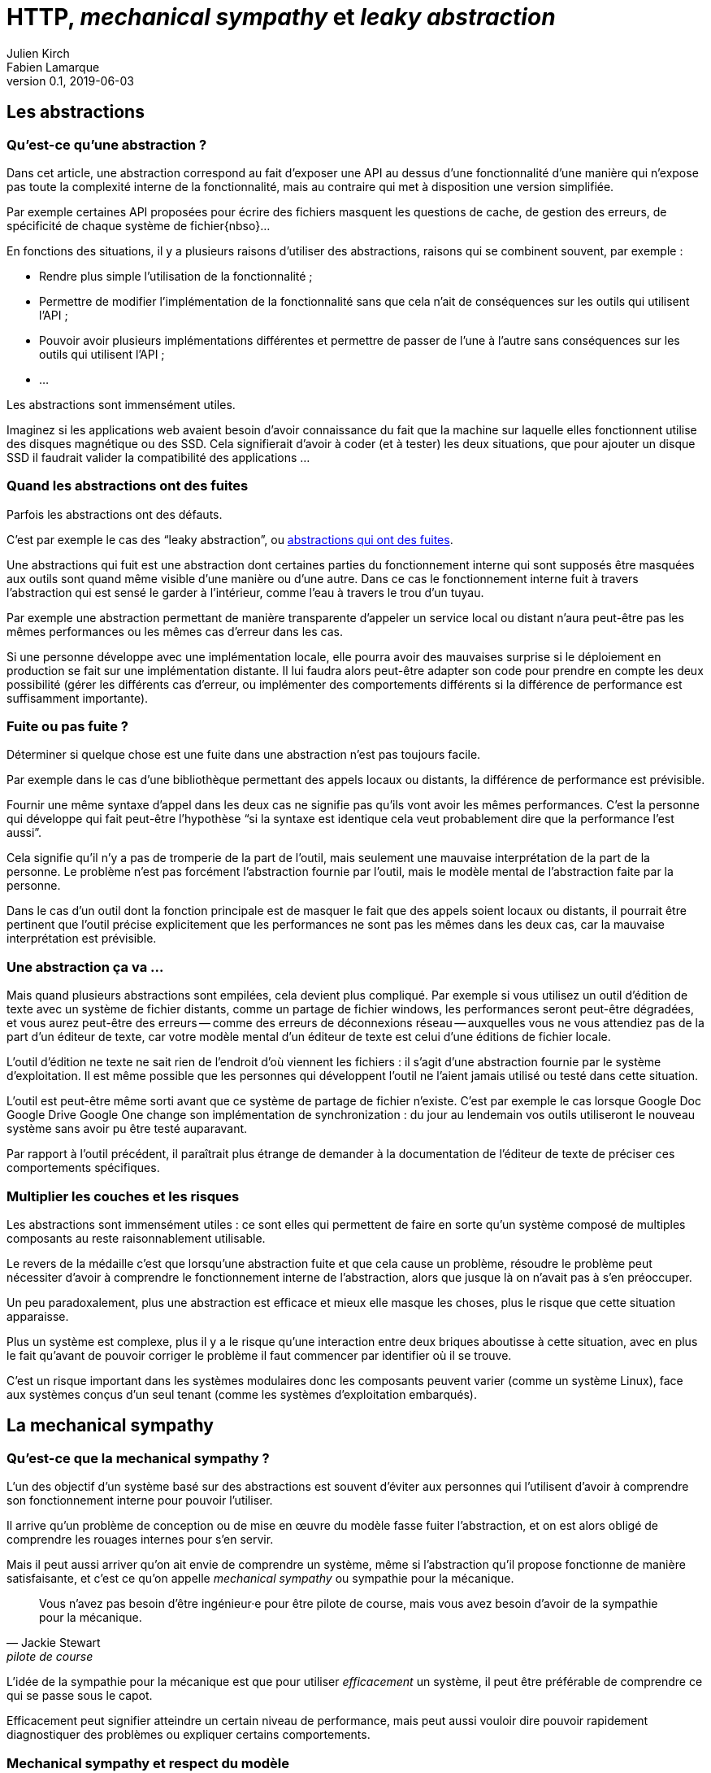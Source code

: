 = HTTP, _mechanical sympathy_ et _leaky abstraction_
Julien Kirch; Fabien Lamarque
v0.1, 2019-06-03
:article_lang: fr
:source-highlighter: pygments
:pygments-style: friendly

== Les abstractions

=== Qu'est-ce qu'une abstraction ?

Dans cet article, une abstraction correspond au fait d'exposer une API au dessus d'une fonctionnalité d'une manière qui n'expose pas toute la complexité interne de la fonctionnalité, mais au contraire qui met à disposition une version simplifiée.

Par exemple certaines API proposées pour écrire des fichiers masquent les questions de cache, de gestion des erreurs, de spécificité de chaque système de fichier{nbso}…

En fonctions des situations, il y a plusieurs raisons d'utiliser des abstractions, raisons qui se combinent souvent, par exemple :

* Rendre plus simple l'utilisation de la fonctionnalité ;
* Permettre de modifier l'implémentation de la fonctionnalité sans que cela n'ait de conséquences sur les outils qui utilisent l'API ;
* Pouvoir avoir plusieurs implémentations différentes et permettre de passer de l'une à l'autre sans conséquences sur les outils qui utilisent l'API ;
* …

Les abstractions sont immensément utiles.

Imaginez si les applications web avaient besoin d'avoir connaissance du fait que la machine sur laquelle elles fonctionnent utilise des disques magnétique ou des SSD.
Cela signifierait d'avoir à coder (et à tester) les deux situations, que pour ajouter un disque SSD il faudrait valider la compatibilité des applications …

=== Quand les abstractions ont des fuites

Parfois les abstractions ont des défauts.

C'est par exemple le cas des "`leaky abstraction`", ou link:https://www.joelonsoftware.com/2002/11/11/the-law-of-leaky-abstractions/[abstractions qui ont des fuites].

Une abstractions qui fuit est une abstraction dont certaines parties du fonctionnement interne qui sont supposés être masquées aux outils sont quand même visible d'une manière ou d'une autre.
Dans ce cas le fonctionnement interne fuit à travers l'abstraction qui est sensé le garder à l'intérieur, comme l'eau à travers le trou d'un tuyau.

Par exemple une abstraction permettant de manière transparente d'appeler un service local ou distant n'aura peut-être pas les mêmes performances ou les mêmes cas d'erreur dans les cas.

Si une personne développe avec une implémentation locale, elle pourra avoir des mauvaises surprise si le déploiement en production se fait sur une implémentation distante.
Il lui faudra alors peut-être adapter son code pour prendre en compte les deux possibilité (gérer les différents cas d'erreur, ou implémenter des comportements différents si la différence de performance est suffisamment importante).

=== Fuite ou pas fuite ?

Déterminer si quelque chose est une fuite dans une abstraction n'est pas toujours facile.

Par exemple dans le cas d'une bibliothèque permettant des appels locaux ou distants, la différence de performance est prévisible.

Fournir une même syntaxe d'appel dans les deux cas ne signifie pas qu'ils vont avoir les mêmes performances.
C'est la personne qui développe qui fait peut-être l'hypothèse "`si la syntaxe est identique cela veut probablement dire que la performance l'est aussi`".

Cela signifie qu'il n'y a pas de tromperie de la part de l'outil, mais seulement une mauvaise interprétation de la part de la personne.
Le problème n'est pas forcément l'abstraction fournie par l'outil, mais le modèle mental de l'abstraction faite par la personne.

Dans le cas d'un outil dont la fonction principale est de masquer le fait que des appels soient locaux ou distants, il pourrait être pertinent que l'outil précise explicitement que les performances ne sont pas les mêmes dans les deux cas, car la mauvaise interprétation est prévisible.

=== Une abstraction ça va …

Mais quand plusieurs abstractions sont empilées, cela devient plus compliqué.
Par exemple si vous utilisez un outil d'édition de texte avec un système de fichier distants, comme un partage de fichier windows, les performances seront peut-être dégradées, et vous aurez peut-être des erreurs -- comme des erreurs de déconnexions réseau -- auxquelles vous ne vous attendiez pas de la part d'un éditeur de texte, car votre modèle mental d'un éditeur de texte est celui d'une éditions de fichier locale.

L'outil d'édition ne texte ne sait rien de l'endroit d'où viennent les fichiers : il s'agit d'une abstraction fournie par le système d'exploitation.
Il est même possible que les personnes qui développent l'outil ne l'aient jamais utilisé ou testé dans cette situation.

L'outil est peut-être même sorti avant que ce système de partage de fichier n'existe. C'est par exemple le cas lorsque [.line-through]#Google Doc# [.line-through]#Google Drive# Google One change son implémentation de synchronization : du jour au lendemain vos outils utiliseront le nouveau système sans avoir pu être testé auparavant.

Par rapport à l'outil précédent, il paraîtrait plus étrange de demander à la documentation de l'éditeur de texte de préciser ces comportements spécifiques.

=== Multiplier les couches et les risques

Les abstractions sont immensément utiles : ce sont elles qui permettent de faire en sorte qu'un système composé de multiples composants au reste raisonnablement utilisable.

Le revers de la médaille c'est que lorsqu'une abstraction fuite et que cela cause un problème, résoudre le problème peut nécessiter d'avoir à comprendre le fonctionnement interne de l'abstraction, alors que jusque là on n'avait pas à s'en préoccuper.

Un peu paradoxalement, plus une abstraction est efficace et mieux elle masque les choses, plus le risque que cette situation apparaisse.

Plus un système est complexe, plus il y a le risque qu'une interaction entre deux briques aboutisse à cette situation, avec en plus le fait qu'avant de pouvoir corriger le problème il faut commencer par identifier où il se trouve.

C'est un risque important dans les systèmes modulaires donc les composants peuvent varier (comme un système Linux), face aux systèmes conçus d'un seul tenant (comme les systèmes d'exploitation embarqués).

== La mechanical sympathy

=== Qu'est-ce que la mechanical sympathy ?

L'un des objectif d'un système basé sur des abstractions est souvent d'éviter aux personnes qui l'utilisent d'avoir à comprendre son fonctionnement interne pour pouvoir l'utiliser.

Il arrive qu'un problème de conception ou de mise en œuvre du modèle fasse fuiter l'abstraction, et on est alors obligé de comprendre les rouages internes pour s'en servir.

Mais il peut aussi arriver qu'on ait envie de comprendre un système, même si l'abstraction qu'il propose fonctionne de manière satisfaisante, et c'est ce qu'on appelle _mechanical sympathy_ ou sympathie pour la mécanique.

[quote, Jackie Stewart, pilote de course]
____
Vous n'avez pas besoin d'être ingénieur·e pour être pilote de course, mais vous avez besoin d'avoir de la sympathie pour la mécanique.
____

L'idée de la sympathie pour la mécanique est que pour utiliser _efficacement_ un système, il peut être préférable de comprendre ce qui se passe sous le capot.

Efficacement peut signifier atteindre un certain niveau de performance, mais peut aussi vouloir dire pouvoir rapidement diagnostiquer des problèmes ou expliquer certains comportements.

=== Mechanical sympathy et respect du modèle

Ce n'est pas parce qu'on comprend le fonctionnement qu'on va briser l'encapsulation et se mettre à triturer partout.

Parce briser les encapsulation rend les systèmes plus compliqués à comprendre et à maintenir.
Au contraire, avec la mechanical sympathy, mieux tu comprends la complexité sous-jacente du système mieux tu comprends la valeur à avoir des modules bien isolé.

Mieux comprendre ça peut aussi permettre de mieux utiliser l'abstraction pour ne pas avoir à la contourner. Exemple avec un ORM

QQQ

=== Leaky ou sympathy

Discussion sur le fait que la différence c'est de subir ou pas la 
=== Pourquoi l'encapsulation d'un appel HTTP dans un service comme dans l'exemple en
dessous pose problème

=== Une idée/proposition de modélisation qui est enrichi de "mechanical sympathy"

''''

Lorsqu'une personne qui développe en Java décide d'encapsuler un appel HTTP, il passe souvent par un service

[source,java]
----
private Entity getContent (String code, String referentielUrl) {
   HttpHeaders headers = new HttpHeaders();
   headers.setContentType(MediaType.APPLICATION_JSON);
   HttpEntity<Entity> httpEntity = new HttpEntity<>(headers);
   ResponseEntity<Entity> responseEntity = restTemplate.exchange(
           referentielUrl,
           HttpMethod.GET, httpEntity, Entity.class, code);

   return responseEntity.getBody();
}
----


Cette méthode est correcte, fait un appel http à une API REST, et retourne un objet 
`Entity` récupéré.
L'avantage de cette méthode est qu'elle crée donc une abstraction de l'appel HTTP. C'est à dire qu'elle cache toutes ces logiques
d'URL, de verbe HTTP, de protocole et de désérialization derrière une méthode plus facilement utilisable, avec une interface plus simple.
